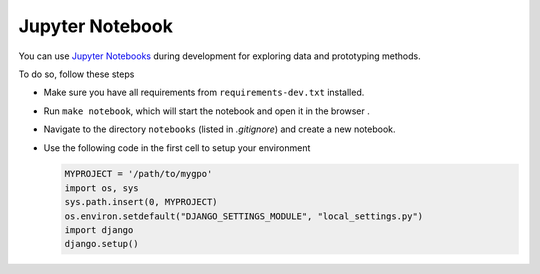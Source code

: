 .. _jupyter-notebook:

Jupyter Notebook
================

You can use `Jupyter Notebooks <http://jupyter.org/>`_ during development for
exploring data and prototyping methods.

To do so, follow these steps

* Make sure you have all requirements from ``requirements-dev.txt`` installed.

* Run ``make notebook``, which will start the notebook and open it in the
  browser .

* Navigate to the directory ``notebooks`` (listed in `.gitignore`) and create
  a new notebook.

* Use the following code in the first cell to setup your environment

  .. code-block:: python

     MYPROJECT = '/path/to/mygpo'
     import os, sys
     sys.path.insert(0, MYPROJECT)
     os.environ.setdefault("DJANGO_SETTINGS_MODULE", "local_settings.py")
     import django
     django.setup()
